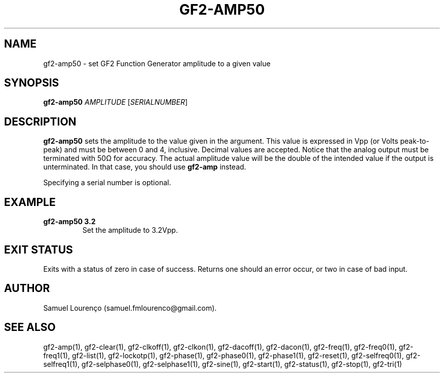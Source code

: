 .TH GF2-AMP50 1
.SH NAME
gf2-amp50 \- set GF2 Function Generator amplitude to a given value
.SH SYNOPSIS
.B gf2-amp50
.I AMPLITUDE
.RI [ SERIALNUMBER ]
.SH DESCRIPTION
.B gf2-amp50
sets the amplitude to the value given in the argument. This value is expressed
in Vpp (or Volts peak-to-peak) and must be between 0 and 4, inclusive. Decimal
values are accepted. Notice that the analog output must be terminated with 50Ω
for accuracy. The actual amplitude value will be the double of the intended
value if the output is unterminated. In that case, you should use
.B gf2-amp
instead.

Specifying a serial number is optional.
.SH EXAMPLE
.TP
.B gf2-amp50 3.2
Set the amplitude to 3.2Vpp.
.SH "EXIT STATUS"
Exits with a status of zero in case of success. Returns one should an error
occur, or two in case of bad input.
.SH AUTHOR
Samuel Lourenço (samuel.fmlourenco@gmail.com).
.SH "SEE ALSO"
gf2-amp(1), gf2-clear(1), gf2-clkoff(1), gf2-clkon(1), gf2-dacoff(1),
gf2-dacon(1), gf2-freq(1), gf2-freq0(1), gf2-freq1(1), gf2-list(1),
gf2-lockotp(1), gf2-phase(1), gf2-phase0(1), gf2-phase1(1), gf2-reset(1),
gf2-selfreq0(1), gf2-selfreq1(1), gf2-selphase0(1), gf2-selphase1(1),
gf2-sine(1), gf2-start(1), gf2-status(1), gf2-stop(1), gf2-tri(1)
